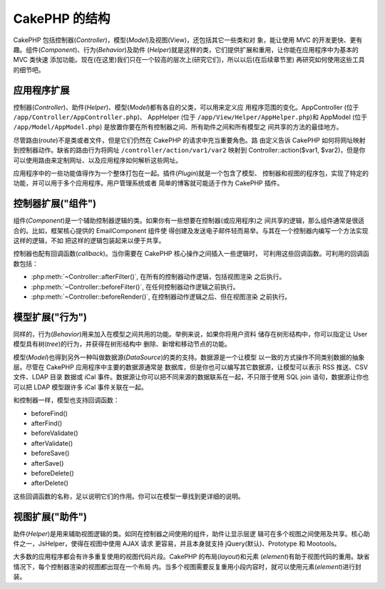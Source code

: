 CakePHP 的结构
##############

CakePHP 包括控制器(*Controller*)，模型(*Model*)及视图(View)，还包括其它一些类和对
象，能让使用 MVC 的开发更快、更有趣。组件(*Component*)、行为(*Behavior*)及助件
(*Helper*)就是这样的类，它们提供扩展和重用，让你能在应用程序中为基本的 MVC 类快速
添加功能。现在(在这里)我们只在一个较高的层次上(研究它们)，所以以后(在后续章节里)
再研究如何使用这些工具的细节吧。

.. _application-extensions:

应用程序扩展
============

控制器(*Controller*)、助件(*Helper*)、模型(*Model*)都有各自的父类，可以用来定义应
用程序范围的变化。AppController (位于 ``/app/Controller/AppController.php``)、
AppHelper (位于 ``/app/View/Helper/AppHelper.php``)和 AppModel (位于
``/app/Model/AppModel.php``) 是放置你要在所有控制器之间、所有助件之间和所有模型之
间共享的方法的最佳地方。

尽管路由(*route*)不是类或者文件，但是它们仍然在 CakePHP 的请求中充当重要角色。路
由定义告诉 CakePHP 如何将网址映射到控制器动作。缺省的路由行为将网址 
``/controller/action/var1/var2`` 映射到 Controller::action($var1, $var2)，但是你
可以使用路由来定制网址、以及应用程序如何解析这些网址。

应用程序中的一些功能值得作为一个整体打包在一起。插件(*Plugin*)就是一个包含了模型、
控制器和视图的程序包，实现了特定的功能，并可以用于多个应用程序。用户管理系统或者
简单的博客就可能适于作为 CakePHP 插件。


控制器扩展("组件")
==================

组件(*Component*)是一个辅助控制器逻辑的类。如果你有一些想要在控制器(或应用程序)之
间共享的逻辑，那么组件通常是很适合的。比如，框架核心提供的 EmailComponent 组件使
得创建及发送电子邮件轻而易举。与其在一个控制器内编写一个方法实现这样的逻辑，不如
把这样的逻辑包装起来以便于共享。

控制器也配有回调函数(*callback*)。当你需要在 CakePHP 核心操作之间插入一些逻辑时，
可利用这些回调函数。可利用的回调函数包括：

-  :php:meth:`~Controller::afterFilter()`, 在所有的控制器动作逻辑，包括视图渲染
   之后执行。
-  :php:meth:`~Controller::beforeFilter()`, 在任何控制器动作逻辑之前执行。
-  :php:meth:`~Controller::beforeRender()`, 在控制器动作逻辑之后、但在视图渲染
   之前执行。

模型扩展("行为")
================

同样的，行为(*Behavior*)用来加入在模型之间共用的功能。举例来说，如果你将用户资料
储存在树形结构中，你可以指定让 User 模型具有树(*tree*)的行为，并获得在树形结构中
删除、新增和移动节点的功能。

模型(*Model*)也得到另外一种叫做数据源(*DataSource*)的类的支持。数据源是一个让模型
以一致的方式操作不同类别数据的抽象层。尽管在 CakePHP 应用程序中主要的数据源通常是
数据库，但是你也可以编写其它数据源，让模型可以表示 RSS 推送、CSV 文件、LDAP 目录
数据或 iCal 事件。数据源让你可以把不同来源的数据联系在一起，不只限于使用 SQL join
语句，数据源让你也可以把 LDAP 模型跟许多 iCal 事件关联在一起。

和控制器一样，模型也支持回调函数：

-  beforeFind()
-  afterFind()
-  beforeValidate()
-  afterValidate()
-  beforeSave()
-  afterSave()
-  beforeDelete()
-  afterDelete()

这些回调函数的名称，足以说明它们的作用。你可以在模型一章找到更详细的说明。

视图扩展("助件")
================

助件(*Helper*)是用来辅助视图逻辑的类。如同在控制器之间使用的组件，助件让显示层逻
辑可在多个视图之间使用及共享。核心助件之一，JsHelper，使得在视图中使用 AJAX 请求
更容易，并且本身就支持 jQuery(默认)、Prototype 和 Mootools。

大多数的应用程序都会有许多重复使用的视图代码片段。CakePHP 的布局(*layout*)和元素
(*element*)有助于视图代码的重用。缺省情况下，每个控制器渲染的视图都出现在一个布局
内。当多个视图需要反复重用小段内容时，就可以使用元素(*element*)进行封装。


.. meta::
    :title lang=zh: CakePHP Structure
    :keywords lang=zh: user management system,controller actions,application extensions,default behavior,maps,logic,snap,definitions,aids,models,route map,blog,plugins,fit
